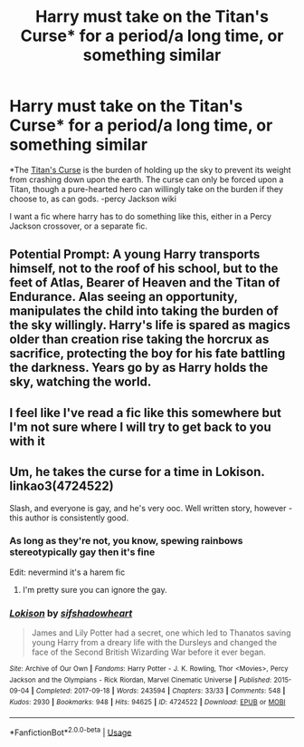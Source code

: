 #+TITLE: Harry must take on the Titan's Curse* for a period/a long time, or something similar

* Harry must take on the Titan's Curse* for a period/a long time, or something similar
:PROPERTIES:
:Author: MrMrRubic
:Score: 4
:DateUnix: 1594994354.0
:DateShort: 2020-Jul-17
:FlairText: Request
:END:
*The [[https://riordan.fandom.com/wiki/Titan%27s_Curse][Titan's Curse]] is the burden of holding up the sky to prevent its weight from crashing down upon the earth. The curse can only be forced upon a Titan, though a pure-hearted hero can willingly take on the burden if they choose to, as can gods. -percy Jackson wiki

I want a fic where harry has to do something like this, either in a Percy Jackson crossover, or a separate fic.


** Potential Prompt: A young Harry transports himself, not to the roof of his school, but to the feet of Atlas, Bearer of Heaven and the Titan of Endurance. Alas seeing an opportunity, manipulates the child into taking the burden of the sky willingly. Harry's life is spared as magics older than creation rise taking the horcrux as sacrifice, protecting the boy for his fate battling the darkness. Years go by as Harry holds the sky, watching the world.
:PROPERTIES:
:Author: emrysgood
:Score: 6
:DateUnix: 1594998585.0
:DateShort: 2020-Jul-17
:END:


** I feel like I've read a fic like this somewhere but I'm not sure where I will try to get back to you with it
:PROPERTIES:
:Author: Ulltima1001
:Score: 3
:DateUnix: 1594997565.0
:DateShort: 2020-Jul-17
:END:


** Um, he takes the curse for a time in Lokison. linkao3(4724522)

Slash, and everyone is gay, and he's very ooc. Well written story, however - this author is consistently good.
:PROPERTIES:
:Author: hrmdurr
:Score: 2
:DateUnix: 1594999800.0
:DateShort: 2020-Jul-17
:END:

*** As long as they're not, you know, spewing rainbows stereotypically gay then it's fine

Edit: nevermind it's a harem fic
:PROPERTIES:
:Author: MrMrRubic
:Score: 3
:DateUnix: 1595001115.0
:DateShort: 2020-Jul-17
:END:

**** I'm pretty sure you can ignore the gay.
:PROPERTIES:
:Author: otrovik
:Score: 1
:DateUnix: 1595019141.0
:DateShort: 2020-Jul-18
:END:


*** [[https://archiveofourown.org/works/4724522][*/Lokison/*]] by [[https://www.archiveofourown.org/users/sifshadowheart/pseuds/sifshadowheart][/sifshadowheart/]]

#+begin_quote
  James and Lily Potter had a secret, one which led to Thanatos saving young Harry from a dreary life with the Dursleys and changed the face of the Second British Wizarding War before it ever began.
#+end_quote

^{/Site/:} ^{Archive} ^{of} ^{Our} ^{Own} ^{*|*} ^{/Fandoms/:} ^{Harry} ^{Potter} ^{-} ^{J.} ^{K.} ^{Rowling,} ^{Thor} ^{<Movies>,} ^{Percy} ^{Jackson} ^{and} ^{the} ^{Olympians} ^{-} ^{Rick} ^{Riordan,} ^{Marvel} ^{Cinematic} ^{Universe} ^{*|*} ^{/Published/:} ^{2015-09-04} ^{*|*} ^{/Completed/:} ^{2017-09-18} ^{*|*} ^{/Words/:} ^{243594} ^{*|*} ^{/Chapters/:} ^{33/33} ^{*|*} ^{/Comments/:} ^{548} ^{*|*} ^{/Kudos/:} ^{2930} ^{*|*} ^{/Bookmarks/:} ^{948} ^{*|*} ^{/Hits/:} ^{94625} ^{*|*} ^{/ID/:} ^{4724522} ^{*|*} ^{/Download/:} ^{[[https://archiveofourown.org/downloads/4724522/Lokison.epub?updated_at=1578276309][EPUB]]} ^{or} ^{[[https://archiveofourown.org/downloads/4724522/Lokison.mobi?updated_at=1578276309][MOBI]]}

--------------

*FanfictionBot*^{2.0.0-beta} | [[https://github.com/tusing/reddit-ffn-bot/wiki/Usage][Usage]]
:PROPERTIES:
:Author: FanfictionBot
:Score: 1
:DateUnix: 1594999816.0
:DateShort: 2020-Jul-17
:END:
